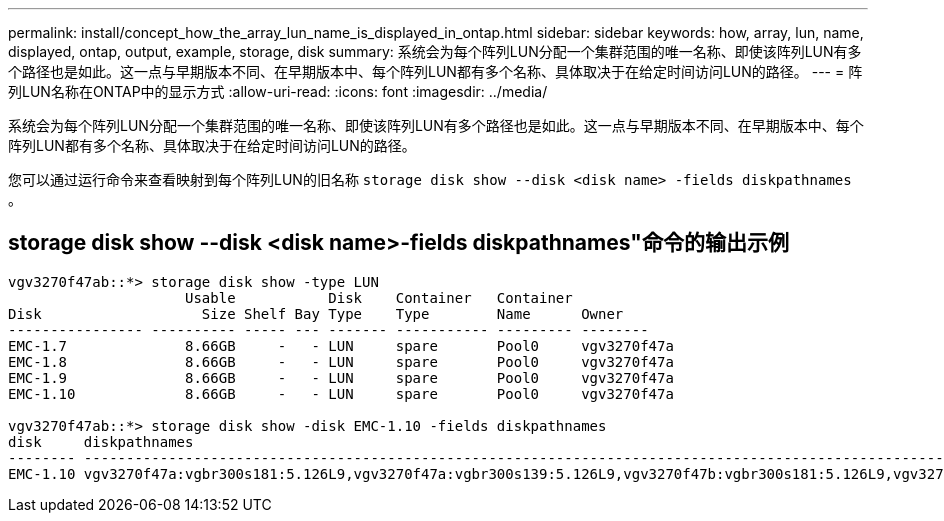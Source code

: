 ---
permalink: install/concept_how_the_array_lun_name_is_displayed_in_ontap.html 
sidebar: sidebar 
keywords: how, array, lun, name, displayed, ontap, output, example, storage, disk 
summary: 系统会为每个阵列LUN分配一个集群范围的唯一名称、即使该阵列LUN有多个路径也是如此。这一点与早期版本不同、在早期版本中、每个阵列LUN都有多个名称、具体取决于在给定时间访问LUN的路径。 
---
= 阵列LUN名称在ONTAP中的显示方式
:allow-uri-read: 
:icons: font
:imagesdir: ../media/


[role="lead"]
系统会为每个阵列LUN分配一个集群范围的唯一名称、即使该阵列LUN有多个路径也是如此。这一点与早期版本不同、在早期版本中、每个阵列LUN都有多个名称、具体取决于在给定时间访问LUN的路径。

您可以通过运行命令来查看映射到每个阵列LUN的旧名称 `storage disk show --disk <disk name> -fields diskpathnames` 。



== storage disk show --disk <disk name>-fields diskpathnames"命令的输出示例

[listing]
----
vgv3270f47ab::*> storage disk show -type LUN
                     Usable           Disk    Container   Container
Disk                   Size Shelf Bay Type    Type        Name      Owner
---------------- ---------- ----- --- ------- ----------- --------- --------
EMC-1.7              8.66GB     -   - LUN     spare       Pool0     vgv3270f47a
EMC-1.8              8.66GB     -   - LUN     spare       Pool0     vgv3270f47a
EMC-1.9              8.66GB     -   - LUN     spare       Pool0     vgv3270f47a
EMC-1.10             8.66GB     -   - LUN     spare       Pool0     vgv3270f47a

vgv3270f47ab::*> storage disk show -disk EMC-1.10 -fields diskpathnames
disk     diskpathnames
-------- -------------------------------------------------------------------------------------------------------------------------------
EMC-1.10 vgv3270f47a:vgbr300s181:5.126L9,vgv3270f47a:vgbr300s139:5.126L9,vgv3270f47b:vgbr300s181:5.126L9,vgv3270f47b:vgbr300s139:5.126L9
----